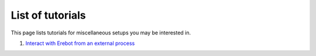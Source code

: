 List of tutorials
=================

This page lists tutorials for miscellaneous setups you may be interested in.

#.  `Interact with Erebot from an external process`_

..  _`Interact with Erebot from an external process`:
    HowTo_External_Process_Interaction.html

.. vim: ts=4 et
